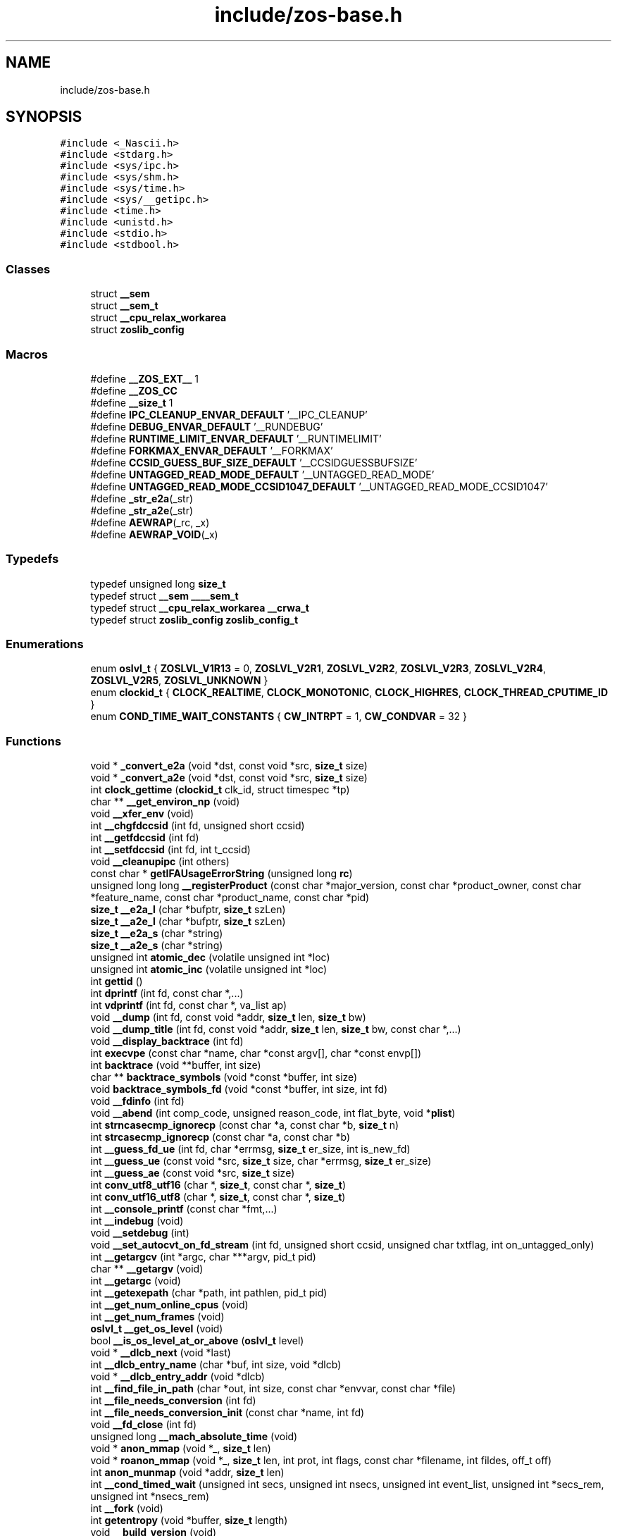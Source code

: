 .TH "include/zos-base.h" 3 "Tue Jan 18 2022" "zoslib" \" -*- nroff -*-
.ad l
.nh
.SH NAME
include/zos-base.h
.SH SYNOPSIS
.br
.PP
\fC#include <_Nascii\&.h>\fP
.br
\fC#include <stdarg\&.h>\fP
.br
\fC#include <sys/ipc\&.h>\fP
.br
\fC#include <sys/shm\&.h>\fP
.br
\fC#include <sys/time\&.h>\fP
.br
\fC#include <sys/__getipc\&.h>\fP
.br
\fC#include <time\&.h>\fP
.br
\fC#include <unistd\&.h>\fP
.br
\fC#include <stdio\&.h>\fP
.br
\fC#include <stdbool\&.h>\fP
.br

.SS "Classes"

.in +1c
.ti -1c
.RI "struct \fB__sem\fP"
.br
.ti -1c
.RI "struct \fB__sem_t\fP"
.br
.ti -1c
.RI "struct \fB__cpu_relax_workarea\fP"
.br
.ti -1c
.RI "struct \fBzoslib_config\fP"
.br
.in -1c
.SS "Macros"

.in +1c
.ti -1c
.RI "#define \fB__ZOS_EXT__\fP   1"
.br
.ti -1c
.RI "#define \fB__ZOS_CC\fP"
.br
.ti -1c
.RI "#define \fB__size_t\fP   1"
.br
.ti -1c
.RI "#define \fBIPC_CLEANUP_ENVAR_DEFAULT\fP   '__IPC_CLEANUP'"
.br
.ti -1c
.RI "#define \fBDEBUG_ENVAR_DEFAULT\fP   '__RUNDEBUG'"
.br
.ti -1c
.RI "#define \fBRUNTIME_LIMIT_ENVAR_DEFAULT\fP   '__RUNTIMELIMIT'"
.br
.ti -1c
.RI "#define \fBFORKMAX_ENVAR_DEFAULT\fP   '__FORKMAX'"
.br
.ti -1c
.RI "#define \fBCCSID_GUESS_BUF_SIZE_DEFAULT\fP   '__CCSIDGUESSBUFSIZE'"
.br
.ti -1c
.RI "#define \fBUNTAGGED_READ_MODE_DEFAULT\fP   '__UNTAGGED_READ_MODE'"
.br
.ti -1c
.RI "#define \fBUNTAGGED_READ_MODE_CCSID1047_DEFAULT\fP   '__UNTAGGED_READ_MODE_CCSID1047'"
.br
.ti -1c
.RI "#define \fB_str_e2a\fP(_str)"
.br
.ti -1c
.RI "#define \fB_str_a2e\fP(_str)"
.br
.ti -1c
.RI "#define \fBAEWRAP\fP(_rc,  _x)"
.br
.ti -1c
.RI "#define \fBAEWRAP_VOID\fP(_x)"
.br
.in -1c
.SS "Typedefs"

.in +1c
.ti -1c
.RI "typedef unsigned long \fBsize_t\fP"
.br
.ti -1c
.RI "typedef struct \fB__sem\fP \fB____sem_t\fP"
.br
.ti -1c
.RI "typedef struct \fB__cpu_relax_workarea\fP \fB__crwa_t\fP"
.br
.ti -1c
.RI "typedef struct \fBzoslib_config\fP \fBzoslib_config_t\fP"
.br
.in -1c
.SS "Enumerations"

.in +1c
.ti -1c
.RI "enum \fBoslvl_t\fP { \fBZOSLVL_V1R13\fP = 0, \fBZOSLVL_V2R1\fP, \fBZOSLVL_V2R2\fP, \fBZOSLVL_V2R3\fP, \fBZOSLVL_V2R4\fP, \fBZOSLVL_V2R5\fP, \fBZOSLVL_UNKNOWN\fP }"
.br
.ti -1c
.RI "enum \fBclockid_t\fP { \fBCLOCK_REALTIME\fP, \fBCLOCK_MONOTONIC\fP, \fBCLOCK_HIGHRES\fP, \fBCLOCK_THREAD_CPUTIME_ID\fP }"
.br
.ti -1c
.RI "enum \fBCOND_TIME_WAIT_CONSTANTS\fP { \fBCW_INTRPT\fP = 1, \fBCW_CONDVAR\fP = 32 }"
.br
.in -1c
.SS "Functions"

.in +1c
.ti -1c
.RI "void * \fB_convert_e2a\fP (void *dst, const void *src, \fBsize_t\fP size)"
.br
.ti -1c
.RI "void * \fB_convert_a2e\fP (void *dst, const void *src, \fBsize_t\fP size)"
.br
.ti -1c
.RI "int \fBclock_gettime\fP (\fBclockid_t\fP clk_id, struct timespec *tp)"
.br
.ti -1c
.RI "char ** \fB__get_environ_np\fP (void)"
.br
.ti -1c
.RI "void \fB__xfer_env\fP (void)"
.br
.ti -1c
.RI "int \fB__chgfdccsid\fP (int fd, unsigned short ccsid)"
.br
.ti -1c
.RI "int \fB__getfdccsid\fP (int fd)"
.br
.ti -1c
.RI "int \fB__setfdccsid\fP (int fd, int t_ccsid)"
.br
.ti -1c
.RI "void \fB__cleanupipc\fP (int others)"
.br
.ti -1c
.RI "const char * \fBgetIFAUsageErrorString\fP (unsigned long \fBrc\fP)"
.br
.ti -1c
.RI "unsigned long long \fB__registerProduct\fP (const char *major_version, const char *product_owner, const char *feature_name, const char *product_name, const char *pid)"
.br
.ti -1c
.RI "\fBsize_t\fP \fB__e2a_l\fP (char *bufptr, \fBsize_t\fP szLen)"
.br
.ti -1c
.RI "\fBsize_t\fP \fB__a2e_l\fP (char *bufptr, \fBsize_t\fP szLen)"
.br
.ti -1c
.RI "\fBsize_t\fP \fB__e2a_s\fP (char *string)"
.br
.ti -1c
.RI "\fBsize_t\fP \fB__a2e_s\fP (char *string)"
.br
.ti -1c
.RI "unsigned int \fBatomic_dec\fP (volatile unsigned int *loc)"
.br
.ti -1c
.RI "unsigned int \fBatomic_inc\fP (volatile unsigned int *loc)"
.br
.ti -1c
.RI "int \fBgettid\fP ()"
.br
.ti -1c
.RI "int \fBdprintf\fP (int fd, const char *,\&.\&.\&.)"
.br
.ti -1c
.RI "int \fBvdprintf\fP (int fd, const char *, va_list ap)"
.br
.ti -1c
.RI "void \fB__dump\fP (int fd, const void *addr, \fBsize_t\fP len, \fBsize_t\fP bw)"
.br
.ti -1c
.RI "void \fB__dump_title\fP (int fd, const void *addr, \fBsize_t\fP len, \fBsize_t\fP bw, const char *,\&.\&.\&.)"
.br
.ti -1c
.RI "void \fB__display_backtrace\fP (int fd)"
.br
.ti -1c
.RI "int \fBexecvpe\fP (const char *name, char *const argv[], char *const envp[])"
.br
.ti -1c
.RI "int \fBbacktrace\fP (void **buffer, int size)"
.br
.ti -1c
.RI "char ** \fBbacktrace_symbols\fP (void *const *buffer, int size)"
.br
.ti -1c
.RI "void \fBbacktrace_symbols_fd\fP (void *const *buffer, int size, int fd)"
.br
.ti -1c
.RI "void \fB__fdinfo\fP (int fd)"
.br
.ti -1c
.RI "void \fB__abend\fP (int comp_code, unsigned reason_code, int flat_byte, void *\fBplist\fP)"
.br
.ti -1c
.RI "int \fBstrncasecmp_ignorecp\fP (const char *a, const char *b, \fBsize_t\fP n)"
.br
.ti -1c
.RI "int \fBstrcasecmp_ignorecp\fP (const char *a, const char *b)"
.br
.ti -1c
.RI "int \fB__guess_fd_ue\fP (int fd, char *errmsg, \fBsize_t\fP er_size, int is_new_fd)"
.br
.ti -1c
.RI "int \fB__guess_ue\fP (const void *src, \fBsize_t\fP size, char *errmsg, \fBsize_t\fP er_size)"
.br
.ti -1c
.RI "int \fB__guess_ae\fP (const void *src, \fBsize_t\fP size)"
.br
.ti -1c
.RI "int \fBconv_utf8_utf16\fP (char *, \fBsize_t\fP, const char *, \fBsize_t\fP)"
.br
.ti -1c
.RI "int \fBconv_utf16_utf8\fP (char *, \fBsize_t\fP, const char *, \fBsize_t\fP)"
.br
.ti -1c
.RI "int \fB__console_printf\fP (const char *fmt,\&.\&.\&.)"
.br
.ti -1c
.RI "int \fB__indebug\fP (void)"
.br
.ti -1c
.RI "void \fB__setdebug\fP (int)"
.br
.ti -1c
.RI "void \fB__set_autocvt_on_fd_stream\fP (int fd, unsigned short ccsid, unsigned char txtflag, int on_untagged_only)"
.br
.ti -1c
.RI "int \fB__getargcv\fP (int *argc, char ***argv, pid_t pid)"
.br
.ti -1c
.RI "char ** \fB__getargv\fP (void)"
.br
.ti -1c
.RI "int \fB__getargc\fP (void)"
.br
.ti -1c
.RI "int \fB__getexepath\fP (char *path, int pathlen, pid_t pid)"
.br
.ti -1c
.RI "int \fB__get_num_online_cpus\fP (void)"
.br
.ti -1c
.RI "int \fB__get_num_frames\fP (void)"
.br
.ti -1c
.RI "\fBoslvl_t\fP \fB__get_os_level\fP (void)"
.br
.ti -1c
.RI "bool \fB__is_os_level_at_or_above\fP (\fBoslvl_t\fP level)"
.br
.ti -1c
.RI "void * \fB__dlcb_next\fP (void *last)"
.br
.ti -1c
.RI "int \fB__dlcb_entry_name\fP (char *buf, int size, void *dlcb)"
.br
.ti -1c
.RI "void * \fB__dlcb_entry_addr\fP (void *dlcb)"
.br
.ti -1c
.RI "int \fB__find_file_in_path\fP (char *out, int size, const char *envvar, const char *file)"
.br
.ti -1c
.RI "int \fB__file_needs_conversion\fP (int fd)"
.br
.ti -1c
.RI "int \fB__file_needs_conversion_init\fP (const char *name, int fd)"
.br
.ti -1c
.RI "void \fB__fd_close\fP (int fd)"
.br
.ti -1c
.RI "unsigned long \fB__mach_absolute_time\fP (void)"
.br
.ti -1c
.RI "void * \fBanon_mmap\fP (void *_, \fBsize_t\fP len)"
.br
.ti -1c
.RI "void * \fBroanon_mmap\fP (void *_, \fBsize_t\fP len, int prot, int flags, const char *filename, int fildes, off_t off)"
.br
.ti -1c
.RI "int \fBanon_munmap\fP (void *addr, \fBsize_t\fP len)"
.br
.ti -1c
.RI "int \fB__cond_timed_wait\fP (unsigned int secs, unsigned int nsecs, unsigned int event_list, unsigned int *secs_rem, unsigned int *nsecs_rem)"
.br
.ti -1c
.RI "int \fB__fork\fP (void)"
.br
.ti -1c
.RI "int \fBgetentropy\fP (void *buffer, \fBsize_t\fP length)"
.br
.ti -1c
.RI "void \fB__build_version\fP (void)"
.br
.ti -1c
.RI "\fBsize_t\fP \fBstrnlen\fP (const char *str, \fBsize_t\fP maxlen)"
.br
.ti -1c
.RI "void \fB__tcp_clear_to_close\fP (int socket, unsigned int secs)"
.br
.ti -1c
.RI "int \fBget_ipcs_overview\fP (IPCQPROC *info)"
.br
.ti -1c
.RI "int \fB__print_zoslib_help\fP (FILE *fp, const char *title)"
.br
.ti -1c
.RI "void \fB__cpu_relax\fP (\fB__crwa_t\fP *)"
.br
.ti -1c
.RI "int \fB__sem_init\fP (\fB__sem_t\fP *s0, int shared, unsigned int val)"
.br
.ti -1c
.RI "int \fB__sem_post\fP (\fB__sem_t\fP *s0)"
.br
.ti -1c
.RI "int \fB__sem_trywait\fP (\fB____sem_t\fP *s0)"
.br
.ti -1c
.RI "int \fB__sem_timedwait\fP (\fB____sem_t\fP *s0, const struct timespec *abs_timeout)"
.br
.ti -1c
.RI "int \fB__sem_wait\fP (\fB__sem_t\fP *s0)"
.br
.ti -1c
.RI "int \fB__sem_getvalue\fP (\fB__sem_t\fP *s0, int *sval)"
.br
.ti -1c
.RI "int \fB__sem_destroy\fP (\fB__sem_t\fP *s0)"
.br
.ti -1c
.RI "struct \fB__tlsanchor\fP * \fB__tlsvaranchor_create\fP (\fBsize_t\fP sz)"
.br
.ti -1c
.RI "void \fB__tlsvaranchor_destroy\fP (struct \fB__tlsanchor\fP *anchor)"
.br
.ti -1c
.RI "void * \fB__tlsPtrFromAnchor\fP (struct \fB__tlsanchor\fP *anchor, const void *)"
.br
.ti -1c
.RI "int \fB__testread\fP (const void *location)"
.br
.ti -1c
.RI "void \fB__tb\fP (void)"
.br
.ti -1c
.RI "void \fBinit_zoslib\fP (const \fBzoslib_config_t\fP config)"
.br
.ti -1c
.RI "void \fBinit_zoslib_config\fP (\fBzoslib_config_t\fP *const config)"
.br
.ti -1c
.RI "int \fBnanosleep\fP (const struct timespec *req, struct timespec *rem)"
.br
.ti -1c
.RI "int \fB__lutimes\fP (const char *filename, const struct timeval tv[2])"
.br
.ti -1c
.RI "void \fB__update_envar_settings\fP (const char *envar)"
.br
.in -1c
.SS "Variables"

.in +1c
.ti -1c
.RI "const char * \fB__zoslib_version\fP"
.br
.in -1c
.SH "Macro Definition Documentation"
.PP 
.SS "#define __size_t   1"

.SS "#define __ZOS_CC"

.SS "#define __ZOS_EXT__   1"

.SS "#define _str_a2e(_str)"
\fBValue:\fP
.PP
.nf
  ({                                                                           \
    const char *src = (const char *)(_str);                                    \
    int len = strlen(src) + 1;                                                 \
    char *tgt = (char *)alloca(len);                                           \
    (char *)_convert_a2e(tgt, src, len);                                       \
  })
.fi
.SS "#define _str_e2a(_str)"
\fBValue:\fP
.PP
.nf
  ({                                                                           \
    const char *src = (const char *)(_str);                                    \
    int len = strlen(src) + 1;                                                 \
    char *tgt = (char *)alloca(len);                                           \
    (char *)_convert_e2a(tgt, src, len);                                       \
  })
.fi
.SS "#define AEWRAP(_rc, _x)"
\fBValue:\fP
.PP
.nf
  (__isASCII() ? ((_rc) = (_x), 0)                                             \
               : (__ae_thread_swapmode(__AE_ASCII_MODE), ((_rc) = (_x)),       \
                  __ae_thread_swapmode(__AE_EBCDIC_MODE), 1))
.fi
.SS "#define AEWRAP_VOID(_x)"
\fBValue:\fP
.PP
.nf
  (__isASCII() ? ((_x), 0)                                                     \
               : (__ae_thread_swapmode(__AE_ASCII_MODE), (_x),                 \
                  __ae_thread_swapmode(__AE_EBCDIC_MODE), 1))
.fi
.SS "#define CCSID_GUESS_BUF_SIZE_DEFAULT   '__CCSIDGUESSBUFSIZE'"

.SS "#define DEBUG_ENVAR_DEFAULT   '__RUNDEBUG'"

.SS "#define FORKMAX_ENVAR_DEFAULT   '__FORKMAX'"

.SS "#define IPC_CLEANUP_ENVAR_DEFAULT   '__IPC_CLEANUP'"

.SS "#define RUNTIME_LIMIT_ENVAR_DEFAULT   '__RUNTIMELIMIT'"

.SS "#define UNTAGGED_READ_MODE_CCSID1047_DEFAULT   '__UNTAGGED_READ_MODE_CCSID1047'"

.SS "#define UNTAGGED_READ_MODE_DEFAULT   '__UNTAGGED_READ_MODE'"

.SH "Typedef Documentation"
.PP 
.SS "typedef struct \fB__sem\fP \fB____sem_t\fP"

.SS "typedef struct \fB__cpu_relax_workarea\fP \fB__crwa_t\fP"

.SS "typedef unsigned long \fBsize_t\fP"

.SS "typedef struct \fBzoslib_config\fP \fBzoslib_config_t\fP"
Configuration for zoslib library 
.SH "Enumeration Type Documentation"
.PP 
.SS "enum \fBclockid_t\fP"

.PP
\fBEnumerator\fP
.in +1c
.TP
\fB\fICLOCK_REALTIME \fP\fP
.TP
\fB\fICLOCK_MONOTONIC \fP\fP
.TP
\fB\fICLOCK_HIGHRES \fP\fP
.TP
\fB\fICLOCK_THREAD_CPUTIME_ID \fP\fP
.SS "enum \fBCOND_TIME_WAIT_CONSTANTS\fP"

.PP
\fBEnumerator\fP
.in +1c
.TP
\fB\fICW_INTRPT \fP\fP
.TP
\fB\fICW_CONDVAR \fP\fP
.SS "enum \fBoslvl_t\fP"

.PP
\fBEnumerator\fP
.in +1c
.TP
\fB\fIZOSLVL_V1R13 \fP\fP
.TP
\fB\fIZOSLVL_V2R1 \fP\fP
.TP
\fB\fIZOSLVL_V2R2 \fP\fP
.TP
\fB\fIZOSLVL_V2R3 \fP\fP
.TP
\fB\fIZOSLVL_V2R4 \fP\fP
.TP
\fB\fIZOSLVL_V2R5 \fP\fP
.TP
\fB\fIZOSLVL_UNKNOWN \fP\fP
.SH "Function Documentation"
.PP 
.SS "\fBsize_t\fP __a2e_l (char * bufptr, \fBsize_t\fP szLen)"
Convert from ASCII to EBCDIC in place\&. 
.PP
\fBParameters\fP
.RS 4
\fIbufptr\fP Buffer to convert\&. 
.br
\fIszLen\fP Number of characters to convert\&. 
.RE
.PP
\fBReturns\fP
.RS 4
number of characters converted, or -1 if unsuccessful\&. 
.RE
.PP

.SS "\fBsize_t\fP __a2e_s (char * string)"
Convert null-terminate string from EBCDIC to ASCII in place\&. 
.PP
\fBParameters\fP
.RS 4
\fIstring\fP string to convert\&. 
.RE
.PP
\fBReturns\fP
.RS 4
number of characters converted, or -1 if unsuccessful\&. 
.RE
.PP

.SS "void __abend (int comp_code, unsigned reason_code, int flat_byte, void * plist)"
Generates an SVC 13 abend\&. 
.PP
\fBParameters\fP
.RS 4
\fIcomp_code\fP Completion code\&. 
.br
\fIreason_code\fP Reason code\&. 
.br
\fIflat_byte\fP Flat Byte\&. 
.br
\fIplist\fP Parameter list\&. 
.RE
.PP

.SS "void __build_version (void)"
Prints the build version of the library 
.SS "int __chgfdccsid (int fd, unsigned short ccsid)"
Change file descriptor to CCSID\&. 
.PP
\fBParameters\fP
.RS 4
\fIfd\fP file descriptor\&. 
.br
\fIccsid\fP CCSID\&. 
.RE
.PP
\fBReturns\fP
.RS 4
returns 0 if successful, or -1 on failure\&. 
.RE
.PP

.SS "void __cleanupipc (int others)"
Remove IPC semaphores and shared memory\&. 
.PP
\fBParameters\fP
.RS 4
\fIothers\fP non-zero value indicates remove IPC not associated with current process\&. 
.RE
.PP

.SS "int __cond_timed_wait (unsigned int secs, unsigned int nsecs, unsigned int event_list, unsigned int * secs_rem, unsigned int * nsecs_rem)"
Suspend the calling thread until any one of a set of events has occurred or until a specified amount of time has passed\&. 
.PP
\fBParameters\fP
.RS 4
\fIsecs\fP seconds to suspend 
.br
\fInsecs\fP nanoseconds to suspend 
.br
\fIevent_list\fP events that will trigger thread to resume (CW_INTRPT or CW_CONDVAR) 
.br
\fIsecs_rem\fP seconds remaining 
.br
\fInsecs_rem\fP nanoseconds remaining 
.RE
.PP
\fBReturns\fP
.RS 4
returns 0 if successful, -1 if unsuccessful\&. 
.RE
.PP

.SS "int __console_printf (const char * fmt,  \&.\&.\&.)"
Print to MVS Console\&. 
.SS "void __cpu_relax (\fB__crwa_t\fP *)"
TODO(itodorov) - zos: document these interfaces 
.SS "void __display_backtrace (int fd)"
Print backtrace of stack to file descriptor\&. 
.PP
\fBParameters\fP
.RS 4
\fIfd\fP file descriptor\&. 
.RE
.PP

.SS "void* __dlcb_entry_addr (void * dlcb)"
Get address of dlcb entry 
.PP
\fBParameters\fP
.RS 4
\fIdlcb\fP - current dlcb 
.RE
.PP
\fBReturns\fP
.RS 4
returns entry address of dlcb 
.RE
.PP

.SS "int __dlcb_entry_name (char * buf, int size, void * dlcb)"
Get entry name of given dlcb 
.PP
\fBParameters\fP
.RS 4
\fIbuf\fP - DLL name of given dlcb 
.br
\fIsize\fP - maximum number of bytes 
.br
\fIdlcb\fP - current dlcb 
.RE
.PP
\fBReturns\fP
.RS 4
[in] number of bytes written to buf 
.RE
.PP

.SS "void* __dlcb_next (void * last)"
Get next dlcb entry 
.PP
\fBParameters\fP
.RS 4
\fIlast\fP - previous dlcb entry 
.RE
.PP
\fBReturns\fP
.RS 4
[in] returns next dlcb entry 
.RE
.PP

.SS "void __dump (int fd, const void * addr, \fBsize_t\fP len, \fBsize_t\fP bw)"
Dump to console\&. 
.SS "void __dump_title (int fd, const void * addr, \fBsize_t\fP len, \fBsize_t\fP bw, const char *,  \&.\&.\&.)"
Dump title to console\&. 
.SS "\fBsize_t\fP __e2a_l (char * bufptr, \fBsize_t\fP szLen)"
Convert from EBCDIC to ASCII in place\&. 
.PP
\fBParameters\fP
.RS 4
\fIbufptr\fP Buffer to convert\&. 
.br
\fIszLen\fP Number of characters to convert\&. 
.RE
.PP
\fBReturns\fP
.RS 4
number of characters converted, or -1 if unsuccessful\&. 
.RE
.PP

.SS "\fBsize_t\fP __e2a_s (char * string)"
Convert null-terminated string from ASCII to EBCDIC in place\&. 
.PP
\fBParameters\fP
.RS 4
\fIstring\fP String to convert\&. 
.RE
.PP
\fBReturns\fP
.RS 4
number of characters converted, or -1 if unsuccessful\&. 
.RE
.PP

.SS "void __fd_close (int fd)"
Unsets fd attributes 
.PP
\fBParameters\fP
.RS 4
\fIfd\fP file descriptor 
.RE
.PP

.SS "void __fdinfo (int fd)"
Prints information about a file descriptor\&. 
.PP
\fBParameters\fP
.RS 4
\fIfd\fP file descriptor\&. 
.RE
.PP

.SS "int __file_needs_conversion (int fd)"
Determines if file descriptor needs conversion from EBCDIC to ASCII\&. Call __file_needs_conversion_init first before calling this function\&. 
.PP
\fBParameters\fP
.RS 4
\fIfd\fP file descriptor 
.RE
.PP
\fBReturns\fP
.RS 4
returns 1 if file needs conversion, 0 if not\&. 
.RE
.PP

.SS "int __file_needs_conversion_init (const char * name, int fd)"
Determines if file needs conversion from EBCDIC to ASCII\&. 
.PP
\fBParameters\fP
.RS 4
\fIname\fP path to file 
.br
\fIfd\fP file descriptor 
.RE
.PP
\fBReturns\fP
.RS 4
returns 1 if file needs conversion, 0 if not\&. 
.RE
.PP

.SS "int __find_file_in_path (char * out, int size, const char * envvar, const char * file)"
Finds file in a given path 
.PP
\fBParameters\fP
.RS 4
\fIout\fP Found path string 
.br
\fIsize\fP Max size of path string 
.br
\fIenvar\fP Environment variable to search 
.br
\fIfile\fP file to search 
.RE
.PP
\fBReturns\fP
.RS 4
returns non-zero if successful, 0 if not found\&. 
.RE
.PP

.SS "int __fork (void)"
Create a child process 
.PP
\fBReturns\fP
.RS 4
On success, the PID of the child process is returned in the parent, and 0 is returned in the child\&. On failure, -1 is returned in the parent, no child process is created, and errno is set appropriately\&. 
.RE
.PP

.SS "char** __get_environ_np (void)"
Get the environ\&. 
.PP
\fBReturns\fP
.RS 4
returns pointer to environment list 
.RE
.PP

.SS "int __get_num_frames (void)"
Get the number of frames currently available to the system 
.PP
\fBReturns\fP
.RS 4
returns the number of available frames 
.RE
.PP

.SS "int __get_num_online_cpus (void)"
Get the number of online CPUs 
.PP
\fBReturns\fP
.RS 4
returns the number of online CPUs 
.RE
.PP

.SS "\fBoslvl_t\fP __get_os_level (void)"
Get the OS level 
.PP
\fBReturns\fP
.RS 4
the OS level as ZOSLVL_V2R1/2/3/4/5 (values are in ascending order) 
.RE
.PP

.SS "int __getargc (void)"
Get program argument count 
.PP
\fBReturns\fP
.RS 4
returns count of process arguments 
.RE
.PP

.SS "int __getargcv (int * argc, char *** argv, pid_t pid)"
Get program argument list of a given process id 
.PP
\fBParameters\fP
.RS 4
\fIargc\fP - pointer to store count of the arguments 
.br
\fIargv\fP - pointer to store an array of pointers that point to each argument 
.br
\fIpid\fP - process id to obtain the argc and argv for 
.RE
.PP
\fBNote\fP
.RS 4
Call free(argv) when done accessing argv\&. 
.RE
.PP
\fBReturns\fP
.RS 4
On success, returns 0, or -1 on error\&. 
.RE
.PP

.SS "char** __getargv (void)"
Get program argument list 
.PP
\fBReturns\fP
.RS 4
returns an array of process arguments 
.RE
.PP

.SS "int __getexepath (char * path, int pathlen, pid_t pid)"
Get the executable path of a given process id 
.PP
\fBParameters\fP
.RS 4
\fIpath\fP - pointer to the destination array to copy the null-terminated path to 
.br
\fIpathlen\fP - length of the given array 
.br
\fIpid\fP - process id to obtain the executable path for 
.RE
.PP
\fBReturns\fP
.RS 4
On success, returns 0, or -1 on error\&. 
.RE
.PP

.SS "int __getfdccsid (int fd)"
Get file descriptor CCSID\&. 
.PP
\fBParameters\fP
.RS 4
\fIfd\fP file descriptor\&. 
.RE
.PP
\fBReturns\fP
.RS 4
returns file descriptors ccsid\&. 
.RE
.PP

.SS "int __guess_ae (const void * src, \fBsize_t\fP size)"
Guess if string is ASCII or EBCDIC\&. 
.PP
\fBParameters\fP
.RS 4
\fIsrc\fP - character string\&. 
.br
\fIsize\fP - number of bytes to analyze\&. 
.RE
.PP
\fBReturns\fP
.RS 4
guessed CCSID\&. 
.RE
.PP

.SS "int __guess_fd_ue (int fd, char * errmsg, \fBsize_t\fP er_size, int is_new_fd)"
Guess if string is UTF8 (ASCII) or EBCDIC based on the first CCSID_GUESS_BUF_SIZE_ENVAR of the file associated with the given fd\&. CCSID_GUESS_BUF_SIZE_ENVAR is default at 4KB\&. 
.PP
\fBParameters\fP
.RS 4
\fIfd\fP - open file descriptor to guess\&. 
.RE
.PP
\fBReturns\fP
.RS 4
guessed CCSID (819 for UTF8, 1047 for EBCDIC; otherwise 65535 for BINARY and, if not NULL, errmsg will contain details)\&. 
.RE
.PP

.SS "int __guess_ue (const void * src, \fBsize_t\fP size, char * errmsg, \fBsize_t\fP er_size)"
Guess if string is UTF8 (ASCII) or EBCDIC\&. 
.PP
\fBParameters\fP
.RS 4
\fIsrc\fP - character string\&. 
.br
\fIsize\fP - number of bytes to analyze\&. 
.RE
.PP
\fBReturns\fP
.RS 4
guessed CCSID (819 for UTF8, 1047 for EBCDIC; otherwise 65535 for BINARY and, if not NULL, errmsg will contain details)\&. 
.RE
.PP

.SS "int __indebug (void)"
Indicates if zoslib is in debug mode 
.PP
\fBReturns\fP
.RS 4
returns current debug mode 
.RE
.PP

.SS "bool __is_os_level_at_or_above (\fBoslvl_t\fP level)"
Check if current OS is at or above a given level 
.PP
\fBReturns\fP
.RS 4
true if the current OS level is at or above the given level, and false otherwise 
.RE
.PP

.SS "int __lutimes (const char * filename, const struct timeval tv[2])"
Changes the access and modification times of a file in the same way as lutimes, with the difference that microsecond precision is not supported\&. 
.PP
\fBParameters\fP
.RS 4
\fIfilename\fP the path to file 
.br
\fItv\fP two structs used to specify the new times 
.RE
.PP

.SS "unsigned long __mach_absolute_time (void)"
Obtain the mach absolute time 
.PP
\fBReturns\fP
.RS 4
returns mach absolute time 
.RE
.PP

.SS "int __print_zoslib_help (FILE * fp, const char * title)"
Prints zoslib help information to specified FILE pointer 
.PP
\fBParameters\fP
.RS 4
\fIFILE\fP pointer to write to 
.br
\fItitle\fP header, specify NULL for default 
.RE
.PP
\fBReturns\fP
.RS 4
On success, returns 0, or < 0 on error\&. 
.RE
.PP

.SS "unsigned long long __registerProduct (const char * major_version, const char * product_owner, const char * feature_name, const char * product_name, const char * pid)"
Registers product for SMF 89 Type 1 records using IFAUSAGE macro\&. 
.PP
\fBParameters\fP
.RS 4
\fImajor_version\fP The major version of Product (e\&.g\&. 14) 
.br
\fIproduct_owner\fP The product owner (e\&.g\&. IBM) 
.br
\fIfeature_name\fP The feature name (e\&.g\&. Node\&.js) 
.br
\fIproduct_name\fP The product name (e\&.g\&. Node\&.js for z/OS) 
.br
\fIpid\fP The Product ID (e\&.g\&. 5676-SDK) 
.RE
.PP
\fBReturns\fP
.RS 4
returns 0 if successful, non-zero if unsuccessful\&. 
.RE
.PP

.SS "int __sem_destroy (\fB__sem_t\fP * s0)"

.SS "int __sem_getvalue (\fB__sem_t\fP * s0, int * sval)"

.SS "int __sem_init (\fB__sem_t\fP * s0, int shared, unsigned int val)"

.SS "int __sem_post (\fB__sem_t\fP * s0)"

.SS "int __sem_timedwait (\fB____sem_t\fP * s0, const struct timespec * abs_timeout)"

.SS "int __sem_trywait (\fB____sem_t\fP * s0)"

.SS "int __sem_wait (\fB__sem_t\fP * s0)"

.SS "void __set_autocvt_on_fd_stream (int fd, unsigned short ccsid, unsigned char txtflag, int on_untagged_only)"
Sets file descriptor to auto convert\&. 
.PP
\fBParameters\fP
.RS 4
\fIfd\fP - file descriptor\&. 
.br
\fIccsid\fP - CCSID to auto convert to\&. 
.br
\fItxtflag\fP - Indicates if ccsid is text\&. 
.br
\fIon_untagged_only\fP - applies only to untagged 
.RE
.PP

.SS "void __setdebug (int)"
Activates debug mode 
.SS "int __setfdccsid (int fd, int t_ccsid)"
Set file descriptor to the provided CCSID\&. 
.PP
\fBParameters\fP
.RS 4
\fIfd\fP file descriptor\&. 
.br
\fIt_ccsid\fP CCSID\&. 
.RE
.PP
\fBReturns\fP
.RS 4
returns 0 if successful, or -1 on failure\&. 
.RE
.PP

.SS "void __tb (void)"

.SS "void __tcp_clear_to_close (int socket, unsigned int secs)"
Attempts to a close a socket for a period of time 
.PP
\fBParameters\fP
.RS 4
\fIsocket\fP socket handle 
.br
\fIsecs\fP number of seconds to attempt the close 
.RE
.PP

.SS "int __testread (const void * location)"

.SS "void* __tlsPtrFromAnchor (struct \fB__tlsanchor\fP * anchor, const void *)"

.SS "struct \fB__tlsanchor\fP* __tlsvaranchor_create (\fBsize_t\fP sz)"

.SS "void __tlsvaranchor_destroy (struct \fB__tlsanchor\fP * anchor)"

.SS "void __update_envar_settings (const char * envar)"
Updates the zoslib global variables associated with the zoslib environment variables 
.PP
\fBParameters\fP
.RS 4
\fIenvar\fP environment variable to update, specify NULL to update all 
.RE
.PP
\fBReturns\fP
.RS 4
On success, returns 0, or < 0 on error\&. 
.RE
.PP

.SS "void __xfer_env (void)"
Convert environment variables from EBCDIC to ASCII\&. 
.SS "void* _convert_a2e (void * dst, const void * src, \fBsize_t\fP size)"
Convert from ASCII to EBCDIC 
.PP
\fBParameters\fP
.RS 4
\fIdst\fP Destination string (must be pre-allocated)\&. 
.br
\fIsrc\fP Source string\&. 
.br
\fIsize\fP Number of bytes to convert 
.RE
.PP
\fBReturns\fP
.RS 4
returns destination string\&. 
.RE
.PP

.SS "void* _convert_e2a (void * dst, const void * src, \fBsize_t\fP size)"
Convert from EBCDIC to ASCII\&. 
.PP
\fBParameters\fP
.RS 4
\fIdst\fP Destination string (must be pre-allocated)\&. 
.br
\fIsrc\fP Source string\&. 
.br
\fIsize\fP Number of bytes to convert\&. 
.RE
.PP
\fBReturns\fP
.RS 4
returns destination string\&. 
.RE
.PP

.SS "void* anon_mmap (void * _, \fBsize_t\fP len)"
Generate an anonymous memory map 
.PP
\fBParameters\fP
.RS 4
\fI_\fP ignored 
.br
\fIlen\fP length in bytes of memory map 
.RE
.PP
\fBReturns\fP
.RS 4
returns start address of anonymous memory map 
.RE
.PP

.SS "int anon_munmap (void * addr, \fBsize_t\fP len)"
Deallocates memory map 
.PP
\fBParameters\fP
.RS 4
\fIaddr\fP start address of memory map 
.br
\fIlen\fP length in bytes 
.RE
.PP
\fBReturns\fP
.RS 4
returns 0 if successful, -1 if unsuccessful\&. 
.RE
.PP

.SS "unsigned int atomic_dec (volatile unsigned int * loc)"

.SS "unsigned int atomic_inc (volatile unsigned int * loc)"

.SS "int backtrace (void ** buffer, int size)"
Generate a backtrace and store into *Buffer\&. 
.PP
\fBParameters\fP
.RS 4
\fIbuffer\fP Address of location to store backtrace to\&. 
.br
\fIsize\fP Maximum number of bytes to store\&. 
.RE
.PP
\fBReturns\fP
.RS 4
if successful, returns 0, otherwise -1 
.RE
.PP

.SS "char** backtrace_symbols (void *const * buffer, int size)"
Generate a backtrace symbols and store into *Buffer\&. 
.PP
\fBParameters\fP
.RS 4
\fIbuffer\fP Address of location to store backtrace to\&. 
.br
\fIsize\fP Maximum number of bytes to store\&. 
.RE
.PP
\fBReturns\fP
.RS 4
if successful, an array of strings, otherwise returns NULL\&. 
.RE
.PP

.SS "void backtrace_symbols_fd (void *const * buffer, int size, int fd)"
Generate a backtrace symbols and store into *Buffer\&. 
.PP
\fBParameters\fP
.RS 4
\fIbuffer\fP Address of location to store backtrace to\&. 
.br
\fIsize\fP Maximum number of bytes to store\&. 
.br
\fIfd\fP file descriptor\&. 
.RE
.PP

.SS "int clock_gettime (\fBclockid_t\fP clk_id, struct timespec * tp)"
Get current time of clock\&. 
.PP
\fBParameters\fP
.RS 4
\fIclk_id\fP Clock id\&. 
.br
\fItp\fP structure to store the current time to\&. 
.RE
.PP
\fBReturns\fP
.RS 4
return 0 for success, or -1 for failure\&. 
.RE
.PP

.SS "int conv_utf16_utf8 (char *, \fBsize_t\fP, const char *, \fBsize_t\fP)"
Convert string from UTF16 to UTF8\&. 
.SS "int conv_utf8_utf16 (char *, \fBsize_t\fP, const char *, \fBsize_t\fP)"
Convert string from UTF8 to UTF16 
.SS "int dprintf (int fd, const char *,  \&.\&.\&.)"
Debug Printf\&. 
.PP
\fBReturns\fP
.RS 4
returns total number of bytes written to file descriptor 
.RE
.PP

.SS "int execvpe (const char * name, char *const argv[], char *const envp[])"
Execute a file\&. 
.PP
\fBParameters\fP
.RS 4
\fIname\fP used to construct a pathname that identifies the new process image file\&. 
.br
\fIargv\fP an array of character pointers to NULL-terminated strings\&. 
.br
\fIenvp\fP an array of character pointers to NULL-terminated strings\&. 
.RE
.PP
\fBReturns\fP
.RS 4
if successful, it doesn't return; otherwise, it returns -1 and sets errno\&. 
.RE
.PP

.SS "int get_ipcs_overview (IPCQPROC * info)"
Returns the overview structure of IPCQPROC 
.PP
\fBParameters\fP
.RS 4
\fIinfo\fP address of allocated IPCQPROC structure 
.RE
.PP
\fBReturns\fP
.RS 4
On success, returns 0, or -1 on error\&. 
.RE
.PP

.SS "int getentropy (void * buffer, \fBsize_t\fP length)"
Fill a buffer with random bytes 
.PP
\fBParameters\fP
.RS 4
\fIbuffer\fP to store random bytes to\&. 
.br
\fInumber\fP of random bytes to generate\&. 
.RE
.PP
\fBReturns\fP
.RS 4
On success, returns 0, or -1 on error\&. 
.RE
.PP

.SS "const char* getIFAUsageErrorString (unsigned long rc)"
Retrieves error message from __registerProduct IFAUSAGE macro\&. 
.PP
\fBParameters\fP
.RS 4
\fIrc\fP return code from __registerProduct\&. 
.RE
.PP
\fBReturns\fP
.RS 4
returns error message as C character string\&. 
.RE
.PP

.SS "int gettid ()"
Get the Thread ID\&. 
.PP
\fBReturns\fP
.RS 4
returns the current thread id 
.RE
.PP

.SS "void init_zoslib (const \fBzoslib_config_t\fP config)"
Initialize zoslib library 
.PP
\fBParameters\fP
.RS 4
\fIconfig\fP struct to configure zoslib\&. 
.RE
.PP

.SS "void init_zoslib_config (\fBzoslib_config_t\fP *const config)"
Initialize the struct used to configure zoslib with default values\&. 
.PP
\fBParameters\fP
.RS 4
\fIconfig\fP struct to configure zoslib\&. 
.RE
.PP

.SS "int nanosleep (const struct timespec * req, struct timespec * rem)"
Suspends the execution of the calling thread until either at least the time specified in *req has elapsed, an event occurs, or a signal arrives\&. 
.PP
\fBParameters\fP
.RS 4
\fIreq\fP struct used to specify intervals of time with nanosecond precision 
.br
\fIrem\fP the remaining time if the call is interrupted 
.RE
.PP

.SS "void* roanon_mmap (void * _, \fBsize_t\fP len, int prot, int flags, const char * filename, int fildes, off_t off)"
Generate a read only anonymous memory map for a given file 
.PP
\fBParameters\fP
.RS 4
\fI_\fP ignored 
.br
\fIlen\fP length in bytes of memory map 
.br
\fIprot\fP protection bits 
.br
\fIflags\fP mmap flags 
.br
\fIfilename\fP filename to read 
.br
\fIfiledes\fP file descriptor 
.RE
.PP
\fBReturns\fP
.RS 4
returns start address of anonymous memory map 
.RE
.PP

.SS "int strcasecmp_ignorecp (const char * a, const char * b)"
String case comparision that ignores code page\&. 
.PP
\fBParameters\fP
.RS 4
\fIa\fP - null-terminated character string\&. 
.br
\fIb\fP - null-terminated character string\&. 
.RE
.PP
\fBReturns\fP
.RS 4
if equal, returns 0, otherwise returns non-zero\&. 
.RE
.PP

.SS "int strncasecmp_ignorecp (const char * a, const char * b, \fBsize_t\fP n)"
String case comparision that ignores code page\&. 
.PP
\fBParameters\fP
.RS 4
\fIa\fP - Character String\&. 
.br
\fIb\fP - Character String\&. 
.br
\fIn\fP - Number of bytes to compare\&. 
.RE
.PP
\fBReturns\fP
.RS 4
if equal, returns 0, otherwise returns non-zero\&. 
.RE
.PP

.SS "\fBsize_t\fP strnlen (const char * str, \fBsize_t\fP maxlen)"
Determine the length of a fixed-size string 
.PP
\fBParameters\fP
.RS 4
\fIstr\fP fixed-size character string 
.br
\fImaxlen\fP maximum # of bytes to traverse 
.RE
.PP
\fBReturns\fP
.RS 4
returns the length of the string 
.RE
.PP

.SS "int vdprintf (int fd, const char *, va_list ap)"
Variadic Debug Printf\&. 
.PP
\fBReturns\fP
.RS 4
returns total number of bytes written to file descriptor 
.RE
.PP

.SH "Variable Documentation"
.PP 
.SS "const char* __zoslib_version\fC [extern]\fP"

.SH "Author"
.PP 
Generated automatically by Doxygen for zoslib from the source code\&.
